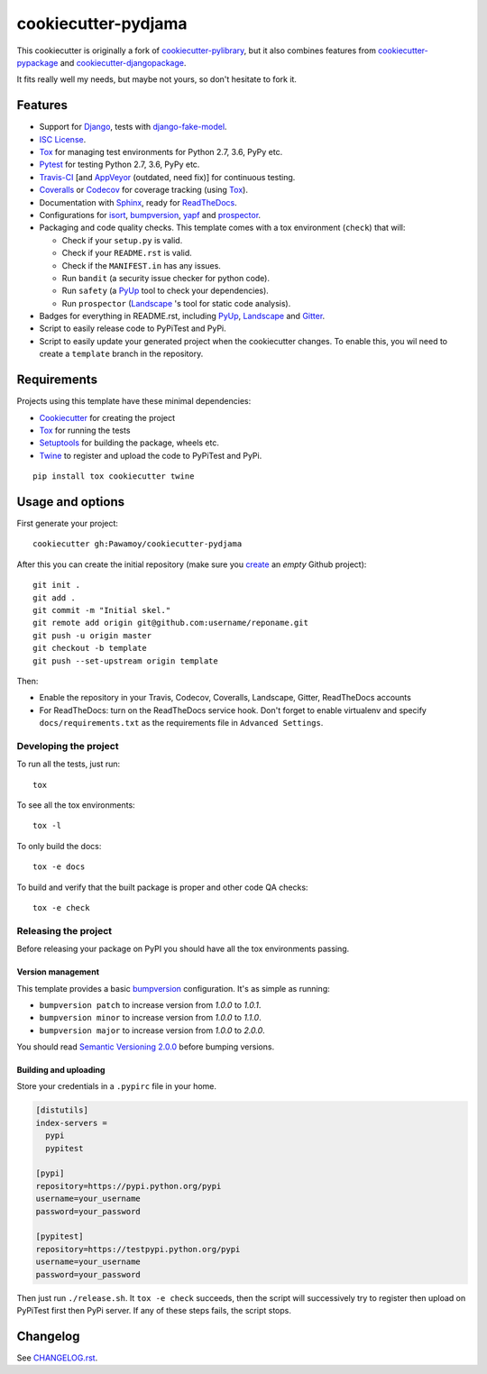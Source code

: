 ====================
cookiecutter-pydjama
====================

This cookiecutter is originally a fork of `cookiecutter-pylibrary`_, but it also
combines features from `cookiecutter-pypackage`_ and `cookiecutter-djangopackage`_.

It fits really well my needs, but maybe not yours, so don't hesitate to fork it.

Features
--------

* Support for Django_, tests with `django-fake-model`_.
* `ISC License`_.
* Tox_ for managing test environments for Python 2.7, 3.6, PyPy etc.
* Pytest_ for testing Python 2.7, 3.6, PyPy etc.
* Travis-CI_ [and AppVeyor_ (outdated, need fix)] for continuous testing.
* Coveralls_ or Codecov_ for coverage tracking (using Tox_).
* Documentation with Sphinx_, ready for ReadTheDocs_.
* Configurations for isort_,  bumpversion_, yapf_ and prospector_.
* Packaging and code quality checks. This template comes with a tox environment (``check``) that will:

  * Check if your ``setup.py`` is valid.
  * Check if your ``README.rst`` is valid.
  * Check if the ``MANIFEST.in`` has any issues.
  * Run ``bandit`` (a security issue checker for python code).
  * Run ``safety`` (a PyUp_ tool to check your dependencies).
  * Run ``prospector`` (Landscape_ 's tool for static code analysis).

* Badges for everything in README.rst, including PyUp_, Landscape_ and Gitter_.
* Script to easily release code to PyPiTest and PyPi.
* Script to easily update your generated project when the cookiecutter changes. To enable this,
  you wil need to create a ``template`` branch in the repository.

Requirements
------------

Projects using this template have these minimal dependencies:

* Cookiecutter_ for creating the project
* Tox_ for running the tests
* Setuptools_ for building the package, wheels etc.
* Twine_ to register and upload the code to PyPiTest and PyPi.

::

  pip install tox cookiecutter twine


Usage and options
-----------------

First generate your project::

  cookiecutter gh:Pawamoy/cookiecutter-pydjama

After this you can create the initial repository (make sure you `create <https://github.com/new>`_ an *empty* Github
project)::

  git init .
  git add .
  git commit -m "Initial skel."
  git remote add origin git@github.com:username/reponame.git
  git push -u origin master
  git checkout -b template
  git push --set-upstream origin template

Then:

* Enable the repository in your Travis, Codecov, Coveralls, Landscape, Gitter, ReadTheDocs accounts
* For ReadTheDocs: turn on the ReadTheDocs service hook.
  Don't forget to enable virtualenv and specify ``docs/requirements.txt``
  as the requirements file in ``Advanced Settings``.

Developing the project
``````````````````````

To run all the tests, just run::

  tox

To see all the tox environments::

  tox -l

To only build the docs::

  tox -e docs

To build and verify that the built package is proper and other code QA checks::

  tox -e check

Releasing the project
`````````````````````
Before releasing your package on PyPI you should have all the tox environments passing.

Version management
''''''''''''''''''

This template provides a basic bumpversion_ configuration. It's as simple as running:

* ``bumpversion patch`` to increase version from `1.0.0` to `1.0.1`.
* ``bumpversion minor`` to increase version from `1.0.0` to `1.1.0`.
* ``bumpversion major`` to increase version from `1.0.0` to `2.0.0`.

You should read `Semantic Versioning 2.0.0 <http://semver.org/>`_ before bumping versions.

Building and uploading
''''''''''''''''''''''

Store your credentials in a ``.pypirc`` file in your home.

.. code::

    [distutils]
    index-servers =
      pypi
      pypitest

    [pypi]
    repository=https://pypi.python.org/pypi
    username=your_username
    password=your_password

    [pypitest]
    repository=https://testpypi.python.org/pypi
    username=your_username
    password=your_password

Then just run ``./release.sh``. It ``tox -e check`` succeeds, then the script will successively try
to register then upload on PyPiTest first then PyPi server. If any of these steps fails, the
script stops.

Changelog
---------

See `CHANGELOG.rst <https://github.com/Pawamoy/cookiecutter-pydjama/blob/master/CHANGELOG.rst>`_.


.. _AppVeyor: http://www.appveyor.com/
.. _bumpversion: https://pypi.python.org/pypi/bumpversion
.. _Codacy: https://codacy.com/
.. _CodeClimate: https://codeclimate.com/
.. _Codecov: http://codecov.io/
.. _`cookiecutter-djangopackage`: https://github.com/pydanny/cookiecutter-djangopackage
.. _Cookiecutter: https://github.com/audreyr/cookiecutter
.. _`cookiecutter-pylibrary`: https://github.com/ionelmc/cookiecutter-pylibrary
.. _`cookiecutter-pypackage`: https://github.com/audreyr/cookiecutter-pypackage
.. _Coveralls: https://coveralls.io/
.. _Django: https://www.djangoproject.com/
.. _`django-fake-model`: https://github.com/erm0l0v/django-fake-model
.. _Gitter: https://gitter.im
.. _`ISC License`: https://opensource.org/licenses/ISC
.. _isort: https://pypi.python.org/pypi/isort
.. _Landscape: https://landscape.io
.. _Nose: http://nose.readthedocs.org/
.. _prospector: https://github.com/landscapeio/prospector
.. _Pytest: http://pytest.org/
.. _PyUp: https://pyup.io/
.. _ReadTheDocs: https://readthedocs.org/
.. _`requires.io`: https://requires.io/
.. _Scrutinizer: https://scrutinizer-ci.com/
.. _Setuptools: https://pypi.python.org/pypi/setuptools
.. _Sphinx: http://sphinx-doc.org/
.. _Tox: http://testrun.org/tox/
.. _Travis-CI: http://travis-ci.org/
.. _Twine: https://pypi.python.org/pypi/twine
.. _yapf: https://github.com/google/yapf
